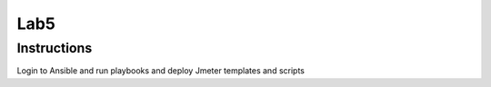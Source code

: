 Lab5
=====

Instructions
------------

Login to Ansible and run playbooks and deploy Jmeter templates and scripts